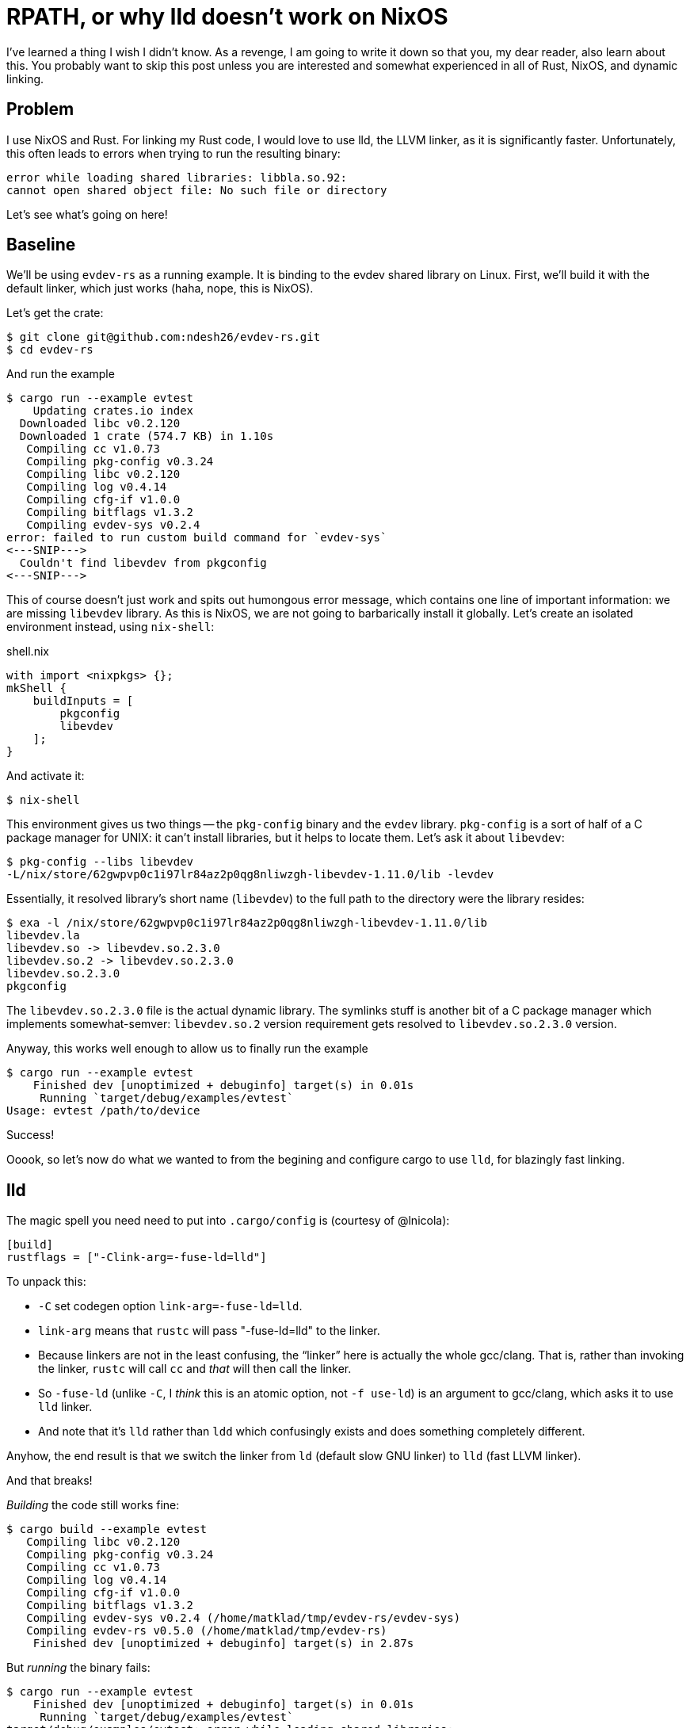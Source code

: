 = RPATH, or why lld doesn't work on NixOS

I've learned a thing I wish I didn't know.
As a revenge, I am going to write it down so that you, my dear reader, also learn about this.
You probably want to skip this post unless you are interested and somewhat experienced in all of Rust, NixOS, and dynamic linking.

== Problem

I use NixOS and Rust.
For linking my Rust code, I would love to use lld, the LLVM linker, as it is significantly faster.
Unfortunately, this often leads to errors when trying to run the resulting binary:

[source]
----
error while loading shared libraries: libbla.so.92:
cannot open shared object file: No such file or directory
----

Let's see what's going on here!

== Baseline

We'll be using `evdev-rs` as a running example.
It is binding to the evdev shared library on Linux.
First, we'll build it with the default linker, which just works (haha, nope, this is NixOS).

Let's get the crate:

[source,bash]
----
$ git clone git@github.com:ndesh26/evdev-rs.git
$ cd evdev-rs
----

And run the example

[source]
----
$ cargo run --example evtest
    Updating crates.io index
  Downloaded libc v0.2.120
  Downloaded 1 crate (574.7 KB) in 1.10s
   Compiling cc v1.0.73
   Compiling pkg-config v0.3.24
   Compiling libc v0.2.120
   Compiling log v0.4.14
   Compiling cfg-if v1.0.0
   Compiling bitflags v1.3.2
   Compiling evdev-sys v0.2.4
error: failed to run custom build command for `evdev-sys`
<---SNIP--->
  Couldn't find libevdev from pkgconfig
<---SNIP--->
----

This of course doesn't just work and spits out humongous error message, which contains one line of important information: we are missing `libevdev` library.
As this is NixOS, we are not going to barbarically install it globally.
Let's create an isolated environment instead, using `nix-shell`:

.shell.nix
[source,nix]
----
with import <nixpkgs> {};
mkShell {
    buildInputs = [
        pkgconfig
        libevdev
    ];
}
----

And activate it:

[source,bash]
----
$ nix-shell
----

This environment gives us two things -- the `pkg-config` binary and the `evdev` library.
`pkg-config` is a sort of half of a C package manager for UNIX: it can't install libraries, but it helps to locate them.
Let's ask it about `libevdev`:

[source,bash]
----
$ pkg-config --libs libevdev
-L/nix/store/62gwpvp0c1i97lr84az2p0qg8nliwzgh-libevdev-1.11.0/lib -levdev
----

Essentially, it resolved library's short name (`libevdev`) to the full path to the directory were the library resides:

[source,bash]
----
$ exa -l /nix/store/62gwpvp0c1i97lr84az2p0qg8nliwzgh-libevdev-1.11.0/lib
libevdev.la
libevdev.so -> libevdev.so.2.3.0
libevdev.so.2 -> libevdev.so.2.3.0
libevdev.so.2.3.0
pkgconfig
----

The `libevdev.so.2.3.0` file is the actual dynamic library.
The symlinks stuff is another bit of a C package manager which implements somewhat-semver: `libevdev.so.2` version requirement gets resolved to `libevdev.so.2.3.0` version.

Anyway, this works well enough to allow us to finally run the example

[source,bash]
----
$ cargo run --example evtest
    Finished dev [unoptimized + debuginfo] target(s) in 0.01s
     Running `target/debug/examples/evtest`
Usage: evtest /path/to/device
----

Success!

Ooook, so let's now do what we wanted to from the begining and configure cargo to use `lld`, for blazingly fast linking.

== lld

The magic spell you need need to put into `.cargo/config` is (courtesy of @lnicola):

[source,toml]
----
[build]
rustflags = ["-Clink-arg=-fuse-ld=lld"]
----

To unpack this:

* `-C` set codegen option `link-arg=-fuse-ld=lld`.
* `link-arg` means that `rustc` will pass "-fuse-ld=lld" to the linker.
* Because linkers are not in the least confusing, the "`linker`" here is actually the whole gcc/clang.
  That is, rather than invoking the linker, `rustc` will call `cc` and _that_ will then call the linker.
* So `-fuse-ld` (unlike `-C`, I _think_ this is an atomic option, not `-f use-ld`) is an argument to gcc/clang,
  which asks it to use `lld` linker.
* And note that it's `lld` rather than `ldd` which confusingly exists and does something completely different.

Anyhow, the end result is that we switch the linker from `ld` (default slow GNU linker) to `lld` (fast LLVM linker).

And that breaks!

_Building_ the code still works fine:

[source]
----
$ cargo build --example evtest
   Compiling libc v0.2.120
   Compiling pkg-config v0.3.24
   Compiling cc v1.0.73
   Compiling log v0.4.14
   Compiling cfg-if v1.0.0
   Compiling bitflags v1.3.2
   Compiling evdev-sys v0.2.4 (/home/matklad/tmp/evdev-rs/evdev-sys)
   Compiling evdev-rs v0.5.0 (/home/matklad/tmp/evdev-rs)
    Finished dev [unoptimized + debuginfo] target(s) in 2.87s
----

But _running_ the binary fails:

[source,bash]
----
$ cargo run --example evtest
    Finished dev [unoptimized + debuginfo] target(s) in 0.01s
     Running `target/debug/examples/evtest`
target/debug/examples/evtest: error while loading shared libraries:
libevdev.so.2: cannot open shared object file: No such file or directory
----

== rpath

Ok, what's now?
Now, let's understand why the first example, with `ld` rather than `lld`, can't work :-)

As a reminder, we use NixOS, so there's no global folder a-la `/usr/lib` where all shared libraries are stored.
Coming back to our `pkgconfig` example,

[source,bash]
----
$ pkg-config --libs libevdev
-L/nix/store/62gwpvp0c1i97lr84az2p0qg8nliwzgh-libevdev-1.11.0/lib -levdev
----

the `libevdev.so` is well-hidden behind the hash.
So we need a `pkg-config` binary at compile time to get from `libevdev` name to actual location.

However, as this is a dynamic library, we need it not only during compilation, but during runtime as well.
And at runtime loader (also known as dynamic linker (its binary name is something like `ld-linux-x86-64.so`, but despite the `.so` suffix, it's an executable (I kid you not, this stuff is indeed this confusing))) loads the executable together with shared libraries required by it.
Normally, the loader looks for libraries in well-known locations, like the aforementioned `/usr/lib` or `LD_LIBRARY_PATH`.
So we need _something_ which would tell the loader that `libevdev` lives at `/nix/store/$HASH/lib`.

That something is rpath (also known as RUNPATH) -- this is more or less `LD_LIBRARY_PATH`, just hard-coded into the executable.
We can use `readelf` to inspect program's rpath.

When the binary is linked with the default linker, the result is as follows (lightly edited for clarity):

[source]
----
λ readelf -d target/debug/examples/evtest | rg PATH
 0x000000000000001d (RUNPATH)            Library runpath: [
    /nix/store/a9m53x4b3jf6mp1ll9acnh55lnx48hcj-nix-shell/lib64
    /nix/store/a9m53x4b3jf6mp1ll9acnh55lnx48hcj-nix-shell/lib
    /nix/store/62gwpvp0c1i97lr84az2p0qg8nliwzgh-libevdev-1.11.0/lib
    /nix/store/z56jcx3j1gfyk4sv7g8iaan0ssbdkhz1-glibc-2.33-56/lib
    /nix/store/c9f15p1kwm0mw5p13wsnvd1ixrhbhb12-gcc-10.3.0-lib/lib
]
----

And sure, we see path to `libevdev` right there!

With `rustflags = ["-Clink-arg=-fuse-ld=lld"]`, the result is different, the library is missing from rpath:

[source]
----
0x000000000000001d (RUNPATH)            Library runpath: [
    /nix/store/a9m53x4b3jf6mp1ll9acnh55lnx48hcj-nix-shell/lib64
    /nix/store/a9m53x4b3jf6mp1ll9acnh55lnx48hcj-nix-shell/lib
]
----



At this point, I think we know what's going on.
To recap:

* With both `ld` and `lld`, we don't have problems at compile time, because `pkg-config` helps the compiler to find the library.
* At runtime, the library linked with `lld` fails to find the shared library, while the one linked with `ld` works.
* The difference between the two binaries is the value of rpath in the binary itself.
  `ld` somehow manages to include rpath which contains path to the library.
  This rpath is what allows the loader to locate the library at runtime.

Curious observation: dynamic linking on NixOS is not _entirely_ dynamic.
Because executables expect to find shared libraries in specific locations marked with hashes of the libraries themselves, it's not possible to _just_ upgrade `.so` on disk for all the binaries to pick it up.

== Who sets rpath?

At this point, we have only one question left:

Why?

Why do we have that magical rpath thing in one of the binaries.
The answer is simple -- to set rpath, one passes `+-rpath /nix/store/...+` flag to the linker at compile time.
The linker then just embeds the specified string as rpath field in the executable, without really inspecting it in any way.

And here comes the magical/hacky bit -- the thing that adds that `-rpath` argument to the linker's command line is the NixOS wrapper script!
That is, the `ld` on NixOS is not a proper ld, but rather a shell script which does a bit of extra fudging here and there, including the rpath:

[source,bash]
----
$ cat (which ld)
<---SNIP--->

# Three tasks:
#
#   1. Find all -L... switches for rpath
#
#   2. Find relocatable flag for build id.
#
#   3. Choose 32-bit dynamic linker if needed
declare -a libDirs
<---SNIP--->
        case "$prev" in
            -L)
                libDirs+=("$p")
                ;;
<---SNIP--->

    for dir in ${libDirs+"${libDirs[@]}"}; do
        <---SNIP--->
                extraAfter+=(-rpath "$dir")
        <---SNIP--->
    done
<---SNIP--->
/nix/store/sga0l55gm9nlwglk79lmihwb2bpv597j-binutils-2.35.2/bin/ld \
    ${extraBefore+"${extraBefore[@]}"} \
    ${params+"${params[@]}"} \
    ${extraAfter+"${extraAfter[@]}"}
----

There's a lot of going on in that wrapper script, but the relevant to us thing, as far as I understand, is that everything that gets passed as `-L` at compile time gets embedded into the binary's rpath, so that it can be used at runtime as well.

Now, let's take a look at `lld`'s wrapper:

[source,bash]
----
$ cat (which lld)
@@@@@@@TT@@pHpH<<E8o	8o	wN:HgPHwHpp@p@ @@  Stdpp@p@ Ptd@G@@QtdRtd/nix/store/4s21k8k7p1mfik0b33r2spq5hq7774k1-glibc-2.33-108/lib/ld-linux-x86-64.so.2GNUGNU r	\X
0F                                                                                                                                                                        <C5`
Bx	rZ1V3	y
----

Haha, nope, there's no wrapper!
Unlike `ld`, `lld` on NixOS is an honest-to-Bosch binary file, and that's why we can't have great things!
This is tracked in issue #24744 in the nixpkgs repo :)

Update:

So..... turns out there's more than one `lld` on NixOS.
There's `pkgs.lld`, the thing I have been using in the post.
And then there's `pkgs.llvmPackages.bintools` package, which also contains `lld`.
And that version is actually wrapped into an rpath-setting shell script, the same way `ld` is.

That is, `pkgs.lld` is the wrong `lld`, the right one is `pkgs.llvmPackages.bintools`.
